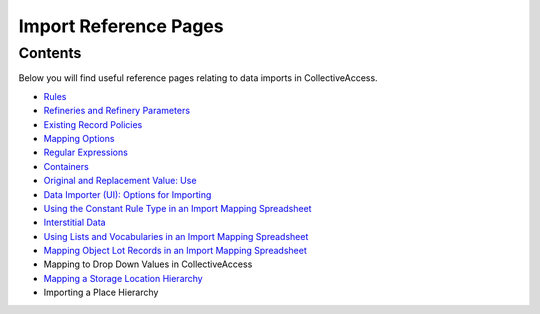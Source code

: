 Import Reference Pages
======================

Contents
--------

Below you will find useful reference pages relating to data imports in CollectiveAccess. 

* `Rules <file:///Users/charlotteposever/Documents/ca_manual/providence/user/import/mappings/rules.html?highlight=rules#rule-description>`_
* `Refineries and Refinery Parameters <file:///Users/charlotteposever/Documents/ca_manual/providence/user/import/mappings/refineries.html?highlight=refineries>`_ 
* `Existing Record Policies <file:///Users/charlotteposever/Documents/ca_manual/providence/user/import/exist_rec_policy.html>`_
* `Mapping Options <file:///Users/charlotteposever/Documents/ca_manual/providence/user/import/mappings/mappingOptions.html?highlight=options>`_
* `Regular Expressions <file:///Users/charlotteposever/Documents/ca_manual/providence/user/import/mappings/regex.html?highlight=regular+expressions>`_
* `Containers <file:///Users/charlotteposever/Documents/ca_manual/providence/user/import/containers.html>`_
* `Original and Replacement Value: Use <file:///Users/charlotteposever/Documents/ca_manual/providence/user/import/orig_replace_example.html>`_
* `Data Importer (UI): Options for Importing <file:///Users/charlotteposever/Documents/ca_manual/providence/user/import/ui_import_options.html?highlight=ui>`_
* `Using the Constant Rule Type in an Import Mapping Spreadsheet <file:///Users/charlotteposever/Documents/ca_manual/providence/user/import/import_ref_constant_rule.html?highlight=constant>`_
* `Interstitial Data <file:///Users/charlotteposever/Documents/ca_manual/providence/user/dataModelling/interstitial.html?highlight=interstitial>`_
* `Using Lists and Vocabularies in an Import Mapping Spreadsheet <file:///Users/charlotteposever/Documents/ca_manual/providence/user/import/lists_and_vocab_in_mapping.html?highlight=using+lists>`_
* `Mapping Object Lot Records in an Import Mapping Spreadsheet <file:///Users/charlotteposever/Documents/ca_manual/providence/user/import/mapping_object_lot_recs.html?highlight=mapping>`_
* Mapping to Drop Down Values in CollectiveAccess
* `Mapping a Storage Location Hierarchy <file:///Users/charlotteposever/Documents/ca_manual/providence/user/import/mapping_storage_loc_hierarchy.html?highlight=storage+location+hierarchy>`_ 
* Importing a Place Hierarchy 